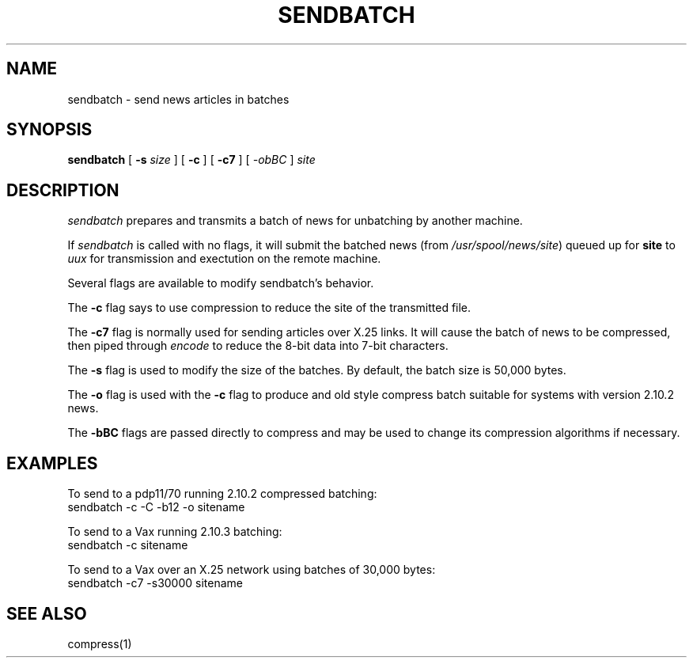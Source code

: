 .if n .ds La '
.if n .ds Ra '
.if t .ds La `
.if t .ds Ra '
.if n .ds Lq "
.if n .ds Rq "
.if t .ds Lq ``
.if t .ds Rq ''
.TH SENDBATCH 8 "January 17, 1986"
.ds ]W  Version B 2.10.3
.SH NAME
sendbatch \- send news articles in batches
.SH SYNOPSIS
.BR sendbatch " ["
.BI \-s " size "
] [
.BR \-c " ] ["
.BR \-c7 " ] ["
.I \-obBC 
.RI "] " site
.SH DESCRIPTION
.I sendbatch
prepares and transmits a batch of news for unbatching by another machine.
.PP
If
.I sendbatch
is called with no flags, it will submit the batched news (from
.IR /usr/spool/news/site )
queued up for 
.B site
to 
.I uux
for transmission and exectution on the remote machine.
.PP
Several flags are available to modify sendbatch's behavior.
.PP
The
.B \-c
flag says to use compression to reduce the site of the transmitted file.
.PP
The
.B \-c7
flag is normally used for sending articles over X.25 links.
It will cause the batch of news to be compressed, then piped through
.I encode
to reduce the 8-bit data into 7-bit characters.
.PP
The
.B \-s
flag is used to modify the size of the batches. By default, the
batch size is 50,000 bytes.
.PP
The
.B \-o
flag is used with the 
.B \-c
flag to produce and old style compress batch suitable for systems
with version 2.10.2 news.
.PP
The
.B \-bBC
flags are passed directly to compress and may be used to change
its compression algorithms if necessary.
.SH EXAMPLES
.PP
To send to a pdp11/70 running 2.10.2 compressed batching:
.ti 1i
sendbatch  \-c \-C \-b12 -o sitename
.PP
To send to a Vax running 2.10.3 batching:
.ti 1i
sendbatch \-c sitename
.PP
To send to a Vax over an X.25 network using batches of 30,000 bytes:
.ti 1i
sendbatch \-c7 \-s30000 sitename
.SH SEE ALSO
compress(1)
